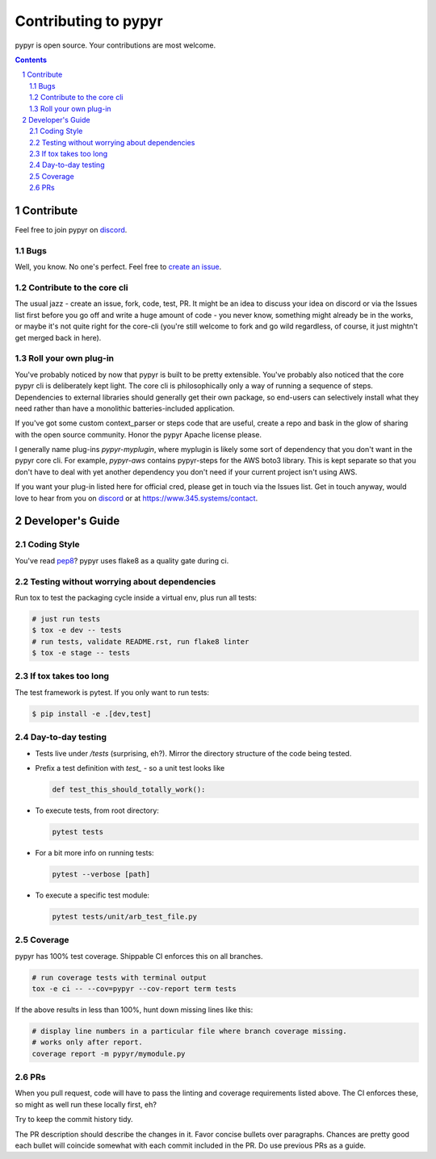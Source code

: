 #####################
Contributing to pypyr
#####################
pypyr is open source. Your contributions are most welcome.

.. contents::

.. section-numbering::

**********
Contribute
**********
Feel free to join pypyr on |discord|.

Bugs
====
Well, you know. No one's perfect. Feel free to `create an issue
<https://github.com/pypyr/pypyr-cli/issues/new>`_.

Contribute to the core cli
==========================
The usual jazz - create an issue, fork, code, test, PR. It might be an idea to
discuss your idea on discord or via the Issues list first before you go off and
write a huge amount of code - you never know, something might already be in the
works, or maybe it's not quite right for the core-cli (you're still welcome to
fork and go wild regardless, of course, it just mightn't get merged back in
here).

Roll your own plug-in
=====================
You've probably noticed by now that pypyr is built to be pretty extensible.
You've probably also noticed that the core pypyr cli is deliberately kept light.
The core cli is philosophically only a way of running a sequence of steps.
Dependencies to external libraries should generally get their own package, so
end-users can selectively install what they need rather than have a monolithic
batteries-included application.

If you've got some custom context_parser or steps code that are useful, create a
repo and bask in the glow of sharing with the open source community. Honor the
pypyr Apache license please.

I generally name plug-ins `pypyr-myplugin`, where myplugin is likely some sort
of dependency that you don't want in the pypyr core cli. For example,
`pypyr-aws` contains pypyr-steps for the AWS boto3 library. This is kept separate
so that you don't have to deal with yet another dependency you don't need if your
current project isn't using AWS.

If you want your plug-in listed here for official cred, please get in touch via
the Issues list. Get in touch anyway, would love to hear from you on |discord|
or at https://www.345.systems/contact.

*****************
Developer's Guide
*****************
Coding Style
============
You've read `pep8 <https://www.python.org/dev/peps/pep-0008/>`__? pypyr uses flake8 as a
quality gate during ci.

Testing without worrying about dependencies
===========================================
Run tox to test the packaging cycle inside a virtual env, plus run all tests:

.. code-block:: bash

  # just run tests
  $ tox -e dev -- tests
  # run tests, validate README.rst, run flake8 linter
  $ tox -e stage -- tests

If tox takes too long
=====================
The test framework is pytest. If you only want to run tests:

.. code-block:: bash

  $ pip install -e .[dev,test]

Day-to-day testing
==================
- Tests live under */tests* (surprising, eh?). Mirror the directory structure of
  the code being tested.
- Prefix a test definition with *test_* - so a unit test looks like

  .. code-block:: python

    def test_this_should_totally_work():

- To execute tests, from root directory:

  .. code-block:: bash

    pytest tests

- For a bit more info on running tests:

  .. code-block:: bash

    pytest --verbose [path]

- To execute a specific test module:

  .. code-block:: bash

    pytest tests/unit/arb_test_file.py

Coverage
========
pypyr has 100% test coverage. Shippable CI enforces this on all branches.

.. code-block:: bash

  # run coverage tests with terminal output
  tox -e ci -- --cov=pypyr --cov-report term tests


If the above results in less than 100%, hunt down missing lines like this:

.. code-block:: bash

  # display line numbers in a particular file where branch coverage missing.
  # works only after report.
  coverage report -m pypyr/mymodule.py

PRs
===
When you pull request, code will have to pass the linting and coverage
requirements listed above. The CI enforces these, so might as well run these
locally first, eh?

Try to keep the commit history tidy.

The PR description should describe the changes in it. Favor concise bullets
over paragraphs. Chances are pretty good each bullet will coincide somewhat
with each commit included in the PR. Do use previous PRs as a guide.


.. |discord| replace:: `discord <https://discordapp.com/invite/8353JkB>`__

